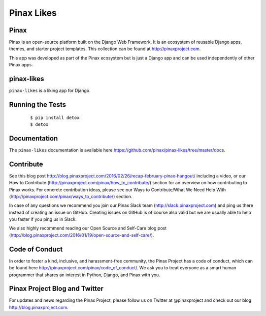 Pinax Likes
=============

.. image:: http://slack.pinaxproject.com/badge.svg
   :target: http://slack.pinaxproject.com/

.. image:: https://img.shields.io/travis/pinax/pinax-likes.svg
    :target: https://travis-ci.org/pinax/pinax-likes

.. image:: https://img.shields.io/coveralls/pinax/pinax-likes.svg
    :target: https://coveralls.io/r/pinax/pinax-likes

.. image:: https://img.shields.io/pypi/dm/pinax-likes.svg
    :target:  https://pypi.python.org/pypi/pinax-likes/

.. image:: https://img.shields.io/pypi/v/pinax-likes.svg
    :target:  https://pypi.python.org/pypi/pinax-likes/

.. image:: https://img.shields.io/badge/license-MIT-blue.svg
    :target:  https://pypi.python.org/pypi/pinax-likes/



Pinax
------

Pinax is an open-source platform built on the Django Web Framework. It is an ecosystem of reusable Django apps, themes, and starter project templates.
This collection can be found at http://pinaxproject.com.

This app was developed as part of the Pinax ecosystem but is just a Django app and can be used independently of other Pinax apps.


pinax-likes
-----------

``pinax-likes`` is a liking app for Django.


Running the Tests
-------------------

    ::

       $ pip install detox
       $ detox


Documentation
-------------

The ``pinax-likes`` documentation is available here https://github.com/pinax/pinax-likes/tree/master/docs.


Contribute
----------------

See this blog post http://blog.pinaxproject.com/2016/02/26/recap-february-pinax-hangout/ including a video, or our How to Contribute (http://pinaxproject.com/pinax/how_to_contribute/) section for an overview on how contributing to Pinax works. For concrete contribution ideas, please see our Ways to Contribute/What We Need Help With (http://pinaxproject.com/pinax/ways_to_contribute/) section.

In case of any questions we recommend you join our Pinax Slack team (http://slack.pinaxproject.com) and ping us there instead of creating an issue on GitHub. Creating issues on GitHub is of course also valid but we are usually able to help you faster if you ping us in Slack.

We also highly recommend reading our Open Source and Self-Care blog post (http://blog.pinaxproject.com/2016/01/19/open-source-and-self-care/).


Code of Conduct
-----------------

In order to foster a kind, inclusive, and harassment-free community, the Pinax Project has a code of conduct, which can be found here  http://pinaxproject.com/pinax/code_of_conduct/. We ask you to treat everyone as a smart human programmer that shares an interest in Python, Django, and Pinax with you.


Pinax Project Blog and Twitter
-------------------------------

For updates and news regarding the Pinax Project, please follow us on Twitter at @pinaxproject and check out our blog http://blog.pinaxproject.com.

